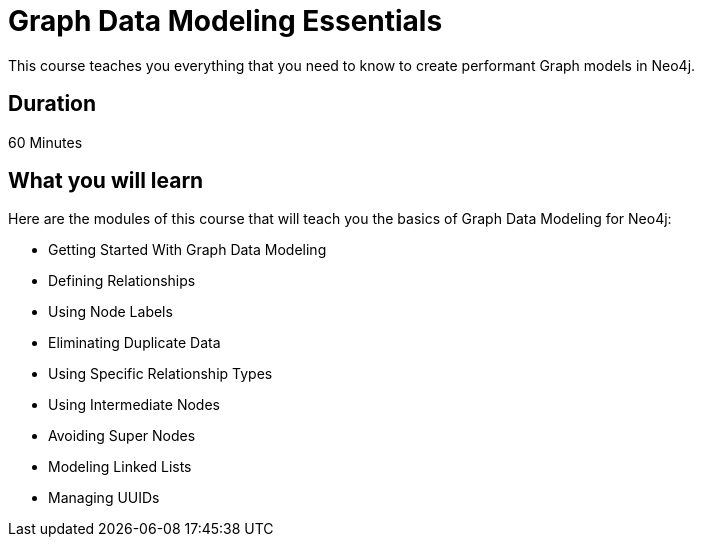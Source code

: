 = Graph Data Modeling Essentials
:categories: beginners:4
:previous: cypher-essentials

This course teaches you everything that you need to know to create performant Graph models in Neo4j.

== Duration

60 Minutes

== What you will learn

Here are the modules of this course that will teach you the basics of Graph Data Modeling for Neo4j:

* Getting Started With Graph Data Modeling
* Defining Relationships
* Using Node Labels
* Eliminating Duplicate Data
* Using Specific Relationship Types
* Using Intermediate Nodes
* Avoiding Super Nodes
* Modeling Linked Lists
* Managing UUIDs